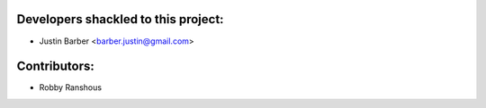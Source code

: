 Developers shackled to this project:
---------------------------------------

- Justin Barber <barber.justin@gmail.com>


Contributors:
-------------

- Robby Ranshous
